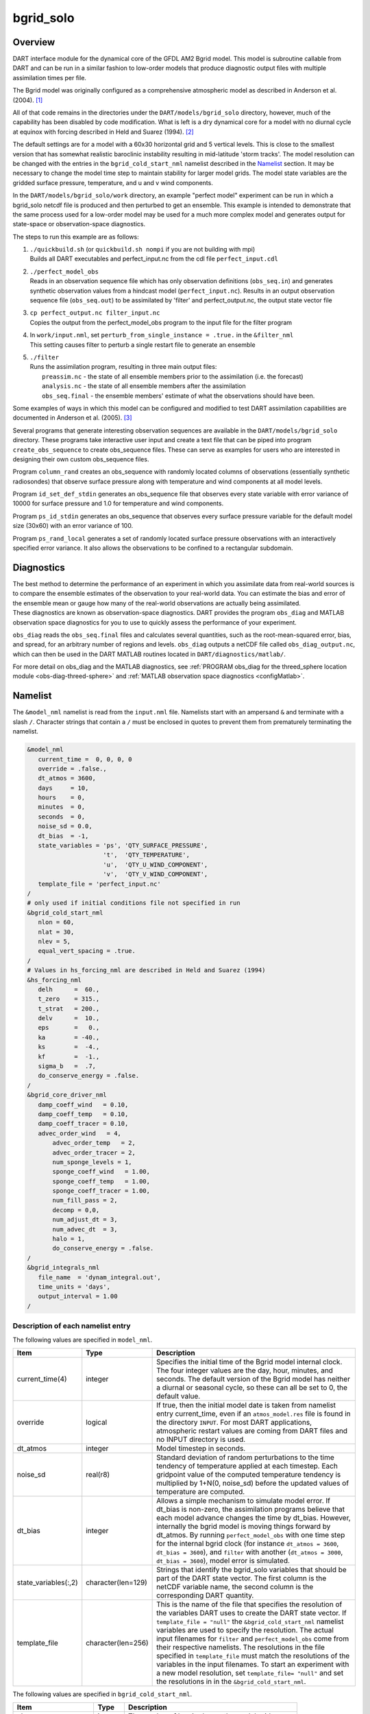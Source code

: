 bgrid_solo
==========

Overview
--------

DART interface module for the dynamical core of the GFDL AM2 Bgrid model. This
model is subroutine callable from DART and can be run in a similar fashion to
low-order models that produce diagnostic output files with multiple assimilation
times per file.

The Bgrid model was originally configured as a comprehensive atmospheric model
as described in Anderson et al. (2004). [1]_

All of that code remains in the directories under the
``DART/models/bgrid_solo`` directory, however, much of the capability has
been disabled by code modification. What is left is a dry dynamical core for a
model with no diurnal cycle at equinox with forcing described in Held and Suarez
(1994). [2]_

The default settings are for a model with a 60x30 horizontal grid and 5 vertical
levels. This is close to the smallest version that has somewhat realistic
baroclinic instability resulting in mid-latitude 'storm tracks'. The model
resolution can be changed with the entries in the ``bgrid_cold_start_nml``
namelist described in the `Namelist`_ section. It may be necessary to change the
model time step to maintain stability for larger model grids. The model state
variables are the gridded surface pressure, temperature, and u and v wind
components.

In the ``DART/models/bgrid_solo/work`` directory, an example "perfect model" experiment
can be run in which a bgrid_solo netcdf file is produced and then perturbed
to get an ensemble. This example is intended to demonstrate that the same
process used for a low-order model may be used for a much more complex model
and generates output for state-space or observation-space diagnostics.

The steps to run this example are as follows:

1.  | ``./quickbuild.sh`` (or ``quickbuild.sh nompi`` if you are not building with mpi)
    | Builds all DART executables and perfect_input.nc from the cdl file
      ``perfect_input.cdl``

2.  | ``./perfect_model_obs``
    | Reads in an observation sequence file which has only observation definitions
      (``obs_seq.in``) and generates synthetic observation values from a hindcast
      model (``perfect_input.nc``). Results in an output observation sequence file
      (``obs_seq.out``) to be assimilated by 'filter' and perfect_output.nc, the
      output state vector file

3.  | ``cp perfect_output.nc filter_input.nc``
    | Copies the output from the perfect_model_obs program to the input file for
      the filter program

4.  | In ``work/input.nml``, set ``perturb_from_single_instance = .true.`` in the
      ``&filter_nml``
    | This setting causes filter to perturb a single restart file to generate an
      ensemble

5.  | ``./filter``
    | Runs the assimilation program, resulting in three main output files:
    |    ``preassim.nc`` - the state of all ensemble members prior to the assimilation
         (i.e. the forecast)
    |    ``analysis.nc`` - the state of all ensemble members after the assimilation
    |    ``obs_seq.final`` - the ensemble members' estimate of what the observations
         should have been.

Some examples of ways in which this model can be configured and modified to test
DART assimilation capabilities are documented in Anderson et al. (2005). [3]_

Several programs that generate interesting observation sequences are available
in the ``DART/models/bgrid_solo`` directory. These programs take
interactive user input and create a text file that can be piped into program
``create_obs_sequence`` to create obs_sequence files. These can serve as
examples for users who are interested in designing their own custom obs_sequence
files.

Program ``column_rand`` creates an obs_sequence with randomly located columns of
observations (essentially synthetic radiosondes) that observe surface pressure
along with temperature and wind components at all model levels.

Program ``id_set_def_stdin`` generates an obs_sequence file that observes every
state variable with error variance of 10000 for surface pressure and 1.0 for
temperature and wind components.

Program ``ps_id_stdin`` generates an obs_sequence that observes every surface
pressure variable for the default model size (30x60) with an error variance of
100.

Program ``ps_rand_local`` generates a set of randomly located surface pressure
observations with an interactively specified error variance. It also allows the
observations to be confined to a rectangular subdomain.

Diagnostics
-----------

The best method to determine the performance of an experiment in which you
assimilate data from real-world sources is to compare the ensemble estimates of
the observation to your real-world data. You can estimate the bias and error of
the ensemble mean or gauge how many of the real-world observations are actually
being assimilated. These diagnostics are known as observation-space diagnostics.
DART provides the program ``obs_diag`` and MATLAB observation space diagnostics
for you to use to quickly assess the performance of your experiment. 

``obs_diag`` reads the ``obs_seq.final`` files and calculates several quantities,
such as the root-mean-squared error, bias, and spread, for an arbitrary number of
regions and levels. ``obs_diag`` outputs a netCDF file called ``obs_diag_output.nc``,
which can then be used in the DART MATLAB routines located in
``DART/diagnostics/matlab/``.

For more detail on obs_diag and the MATLAB diagnostics, see :ref:`PROGRAM obs_diag
for the threed_sphere location module <obs-diag-threed-sphere>` and
:ref:`MATLAB observation space diagnostics <configMatlab>`.

Namelist
--------

The ``&model_nml`` namelist is read from the ``input.nml`` file. Namelists
start with an ampersand ``&`` and terminate with a slash ``/``. Character
strings that contain a ``/`` must be enclosed in quotes to prevent them from
prematurely terminating the namelist.
 
.. code-block:: fortran

   &model_nml 
      current_time =  0, 0, 0, 0
      override = .false.,
      dt_atmos = 3600,
      days     = 10,
      hours    = 0,
      minutes  = 0,
      seconds  = 0,
      noise_sd = 0.0,
      dt_bias  = -1,
      state_variables = 'ps', 'QTY_SURFACE_PRESSURE',
                        't',  'QTY_TEMPERATURE',
                        'u',  'QTY_U_WIND_COMPONENT',
                        'v',  'QTY_V_WIND_COMPONENT',
      template_file = 'perfect_input.nc'
   /
   # only used if initial conditions file not specified in run
   &bgrid_cold_start_nml
      nlon = 60,
      nlat = 30,
      nlev = 5,
      equal_vert_spacing = .true.
   /
   # Values in hs_forcing_nml are described in Held and Suarez (1994)
   &hs_forcing_nml
      delh      =  60.,
      t_zero    = 315.,
      t_strat   = 200.,
      delv      =  10.,
      eps       =   0.,
      ka        = -40.,
      ks        =  -4.,
      kf        =  -1.,
      sigma_b   =  .7,
      do_conserve_energy = .false.
   /
   &bgrid_core_driver_nml
      damp_coeff_wind   = 0.10,
      damp_coeff_temp   = 0.10,
      damp_coeff_tracer = 0.10,
      advec_order_wind   = 4,
          advec_order_temp   = 2,
          advec_order_tracer = 2,
          num_sponge_levels = 1,
          sponge_coeff_wind   = 1.00,
          sponge_coeff_temp   = 1.00,
          sponge_coeff_tracer = 1.00,
          num_fill_pass = 2,
          decomp = 0,0,
          num_adjust_dt = 3,
          num_advec_dt  = 3,
          halo = 1,
          do_conserve_energy = .false.
   /
   &bgrid_integrals_nml
      file_name  = 'dynam_integral.out',
      time_units = 'days',
      output_interval = 1.00
   /

Description of each namelist entry
~~~~~~~~~~~~~~~~~~~~~~~~~~~~~~~~~~

The following values are specified in ``model_nml``.

+----------------------+--------------------+-------------------------------------------+
| Item                 | Type               | Description                               |
+======================+====================+===========================================+
| current_time(4)      | integer            | Specifies the initial time of the Bgrid   |
|                      |                    | model internal clock. The four integer    | 
|                      |                    | values are the day, hour, minutes, and    |
|                      |                    | seconds. The default version of the Bgrid |
|                      |                    | model has neither a diurnal or seasonal   |
|                      |                    | cycle, so these can all be set to 0, the  |
|                      |                    | default value.                            |
+----------------------+--------------------+-------------------------------------------+
| override             | logical            | If true, then the initial model date is   |
|                      |                    | taken from namelist entry                 |
|                      |                    | current_time, even if an                  |
|                      |                    | ``atmos_model.res`` file is found         |
|                      |                    | in the directory ``INPUT``. For most DART |
|                      |                    | applications, atmospheric restart values  |
|                      |                    | are coming from DART files and no INPUT   |
|                      |                    | directory is used.                        |
+----------------------+--------------------+-------------------------------------------+
| dt_atmos             | integer            | Model timestep in seconds.                |
+----------------------+--------------------+-------------------------------------------+
| noise_sd             | real(r8)           | Standard deviation of random              |
|                      |                    | perturbations to the time tendency of     |
|                      |                    | temperature applied at each timestep.     |
|                      |                    | Each gridpoint value of the computed      |
|                      |                    | temperature tendency is multiplied by     |
|                      |                    | 1+N(0, noise_sd) before the updated       |
|                      |                    | values of temperature are computed.       |
+----------------------+--------------------+-------------------------------------------+
| dt_bias              | integer            | Allows a simple mechanism to simulate     |
|                      |                    | model error. If dt_bias is non-zero, the  |
|                      |                    | assimilation programs believe that each   |
|                      |                    | model advance changes the time by         |
|                      |                    | dt_bias. However, internally the bgrid    |
|                      |                    | model is moving things forward by         |
|                      |                    | dt_atmos. By running ``perfect_model_obs``|
|                      |                    | with one time step for the internal bgrid |
|                      |                    | clock (for instance ``dt_atmos = 3600``,  |
|                      |                    | ``dt_bias = 3600``), and ``filter`` with  |
|                      |                    | another (``dt_atmos = 3000``, ``dt_bias = |
|                      |                    | 3600``), model error is simulated.        |
+----------------------+--------------------+-------------------------------------------+
| state_variables(:,2) | character(len=129) | Strings that identify the bgrid_solo      |
|                      |                    | variables that should be part of the DART |
|                      |                    | state vector. The first column is the     | 
|                      |                    | netCDF variable name, the second column   |
|                      |                    | is the corresponding DART quantity.       |
+----------------------+--------------------+-------------------------------------------+
| template_file        | character(len=256) | This is the name of the file that         |
|                      |                    | specifies the resolution of the variables |
|                      |                    | DART uses to create the DART state        |
|                      |                    | vector. If ``template_file = "null"`` the |
|                      |                    | ``&bgrid_cold_start_nml`` namelist        |
|                      |                    | variables are used to specify the         |
|                      |                    | resolution. The actual input filenames    |
|                      |                    | for ``filter`` and ``perfect_model_obs``  |
|                      |                    | come from their respective namelists.     |
|                      |                    | The resolutions in the file specified in  |
|                      |                    | ``template_file`` must match the          |
|                      |                    | resolutions of the variables in the input |
|                      |                    | filenames. To start an experiment with a  |
|                      |                    | new model resolution, set ``template_file=|
|                      |                    | "null"`` and set the resolutions in       |
|                      |                    | in the ``&bgrid_cold_start_nml``.         | 
+----------------------+--------------------+-------------------------------------------+

The following values are specified in ``bgrid_cold_start_nml``.

+------------------------+--------------------+-------------------------------------------+
| Item                   | Type               | Description                               |
+========================+====================+===========================================+
| nlon                   | integer            | The number of longitudes on the model     |
|                        |                    | grid.                                     |
+------------------------+--------------------+-------------------------------------------+
| nlat                   | integer            | The number of latitudes on the model      |
|                        |                    | grid.                                     |
+------------------------+--------------------+-------------------------------------------+
| nlev                   | integer            | The number of model levels.               |
+------------------------+--------------------+-------------------------------------------+
| equal_vertical_spacing | logical            | Model levels are equally spaced in        |
|                        |                    | pressure if true.                         |
+------------------------+--------------------+-------------------------------------------+

The Held-Suarez forcing details can be modified with the ``hs_forcing_nml``
namelist using the documentation in Held and Suarez (1994).

Model dynamics can be adjusted with the bgrid_core_driver_nml following the
documentation in the references and internal documentation in the bgrid code.

References
----------

.. [1] Anderson, J. L. and Coauthors, 2004: The new GFDL global atmosphere and
       land model AM2-LM2: Evaluation with prescribed SST simulations. *Journal
       of Climate*, **17**, 4641-4673. `doi:10.1175/JCLI-3223.1 <https://doi.org/10.1175/JCLI-3223.1>`_

.. [2] Held, I. M., and M. J. Suarez, 1994: A proposal for the intercomparison
       of the dynamical cores of atmospheric general circulation models,
       *Bulletin of the American Meteorological Society*, **75(10)**, 1825-1830.
       `doi:10.1175/1520-0477(1994)075<1825:APFTIO>2.0.CO;2 <https://doi.org/10.1175/1520-0477(1994)075\<1825:APFTIO\>2.0.CO;2>`_

.. [3] Anderson, J. L., Wyman, B., Zhang, S. & Hoar, T., 2005: Assimilation of
       surface pressure observations using an ensemble filter in an idealized
       global atmospheric prediction system, *Journal of the Atmospheric Sciences*,
       **62**, 2925-2938. `doi:10.1175/JAS3510.1 <https://doi.org/10.1175/JAS3510.1>`_
